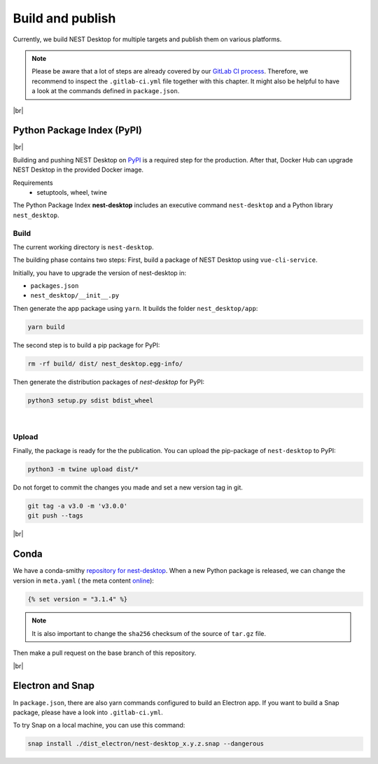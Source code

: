 Build and publish
=================

Currently, we build NEST Desktop for multiple targets and publish them on various platforms.

.. note::
   Please be aware that a lot of steps are already covered by our `GitLab CI process <continuous-integration.html#gitlab>`__.
   Therefore, we recommend to inspect the ``.gitlab-ci.yml`` file together with this chapter.
   It might also be helpful to have a look at the commands defined in ``package.json``.

|br|

.. _production_python-package-index-pypi:

Python Package Index (PyPI)
---------------------------

.. image:: /_static/img/logo/pypi-logo-large.svg
   :alt: PyPI
   :width: 240px
   :target: #python-package-index-pypi

|br|

Building and pushing NEST Desktop on `PyPI <https://pypi.org/project/nest-desktop/>`__ is a required step for the
production.
After that, Docker Hub can upgrade NEST Desktop in the provided Docker image.

Requirements
  - setuptools, wheel, twine


The Python Package Index **nest-desktop** includes an executive command ``nest-desktop`` and a Python library
``nest_desktop``.

Build
^^^^^

The current working directory is ``nest-desktop``.

The building phase contains two steps:
First, build a package of NEST Desktop using ``vue-cli-service``.

Initially, you have to upgrade the version of nest-desktop in:

- ``packages.json``
- ``nest_desktop/__init__.py``

Then generate the app package using ``yarn``. It builds the folder ``nest_desktop/app``:

.. code-block:: bash

   yarn build

The second step is to build a pip package for PyPI:

.. code-block:: bash

   rm -rf build/ dist/ nest_desktop.egg-info/

Then generate the distribution packages of `nest-desktop` for PyPI:

.. code-block:: bash

   python3 setup.py sdist bdist_wheel

|

Upload
^^^^^^

Finally, the package is ready for the the publication.
You can upload the pip-package of ``nest-desktop`` to PyPI:

.. code-block:: bash

   python3 -m twine upload dist/*

Do not forget to commit the changes you made and set a new version tag in git.

.. code-block:: bash

   git tag -a v3.0 -m 'v3.0.0'
   git push --tags

|br|

.. _production_conda:

Conda
-----

We have a conda-smithy `repository for nest-desktop <https://github.com/nest-desktop/nest-desktop-conda>`__.
When a new Python package is released, we can change the version in ``meta.yaml`` (|see| the meta content `online
<https://github.com/nest-desktop/nest-desktop-conda/blob/main/recipe/meta.yaml>`__):

.. code-block::

   {% set version = "3.1.4" %}

.. note::
   It is also important to change the ``sha256`` checksum of the source of ``tar.gz`` file.

Then make a pull request on the base branch of this repository.

|br|

.. _production_electron-and-snap:

Electron and Snap
-----------------

In ``package.json``, there are also yarn commands configured to build an Electron app.
If you want to build a Snap package, please have a look into ``.gitlab-ci.yml``.

To try Snap on a local machine, you can use this command:

.. code-block:: bash

   snap install ./dist_electron/nest-desktop_x.y.z.snap --dangerous


.. |see| image:: /_static/img/icons/arrow-right.svg
   :alt: See
   :height: 17.6px
   :target: #